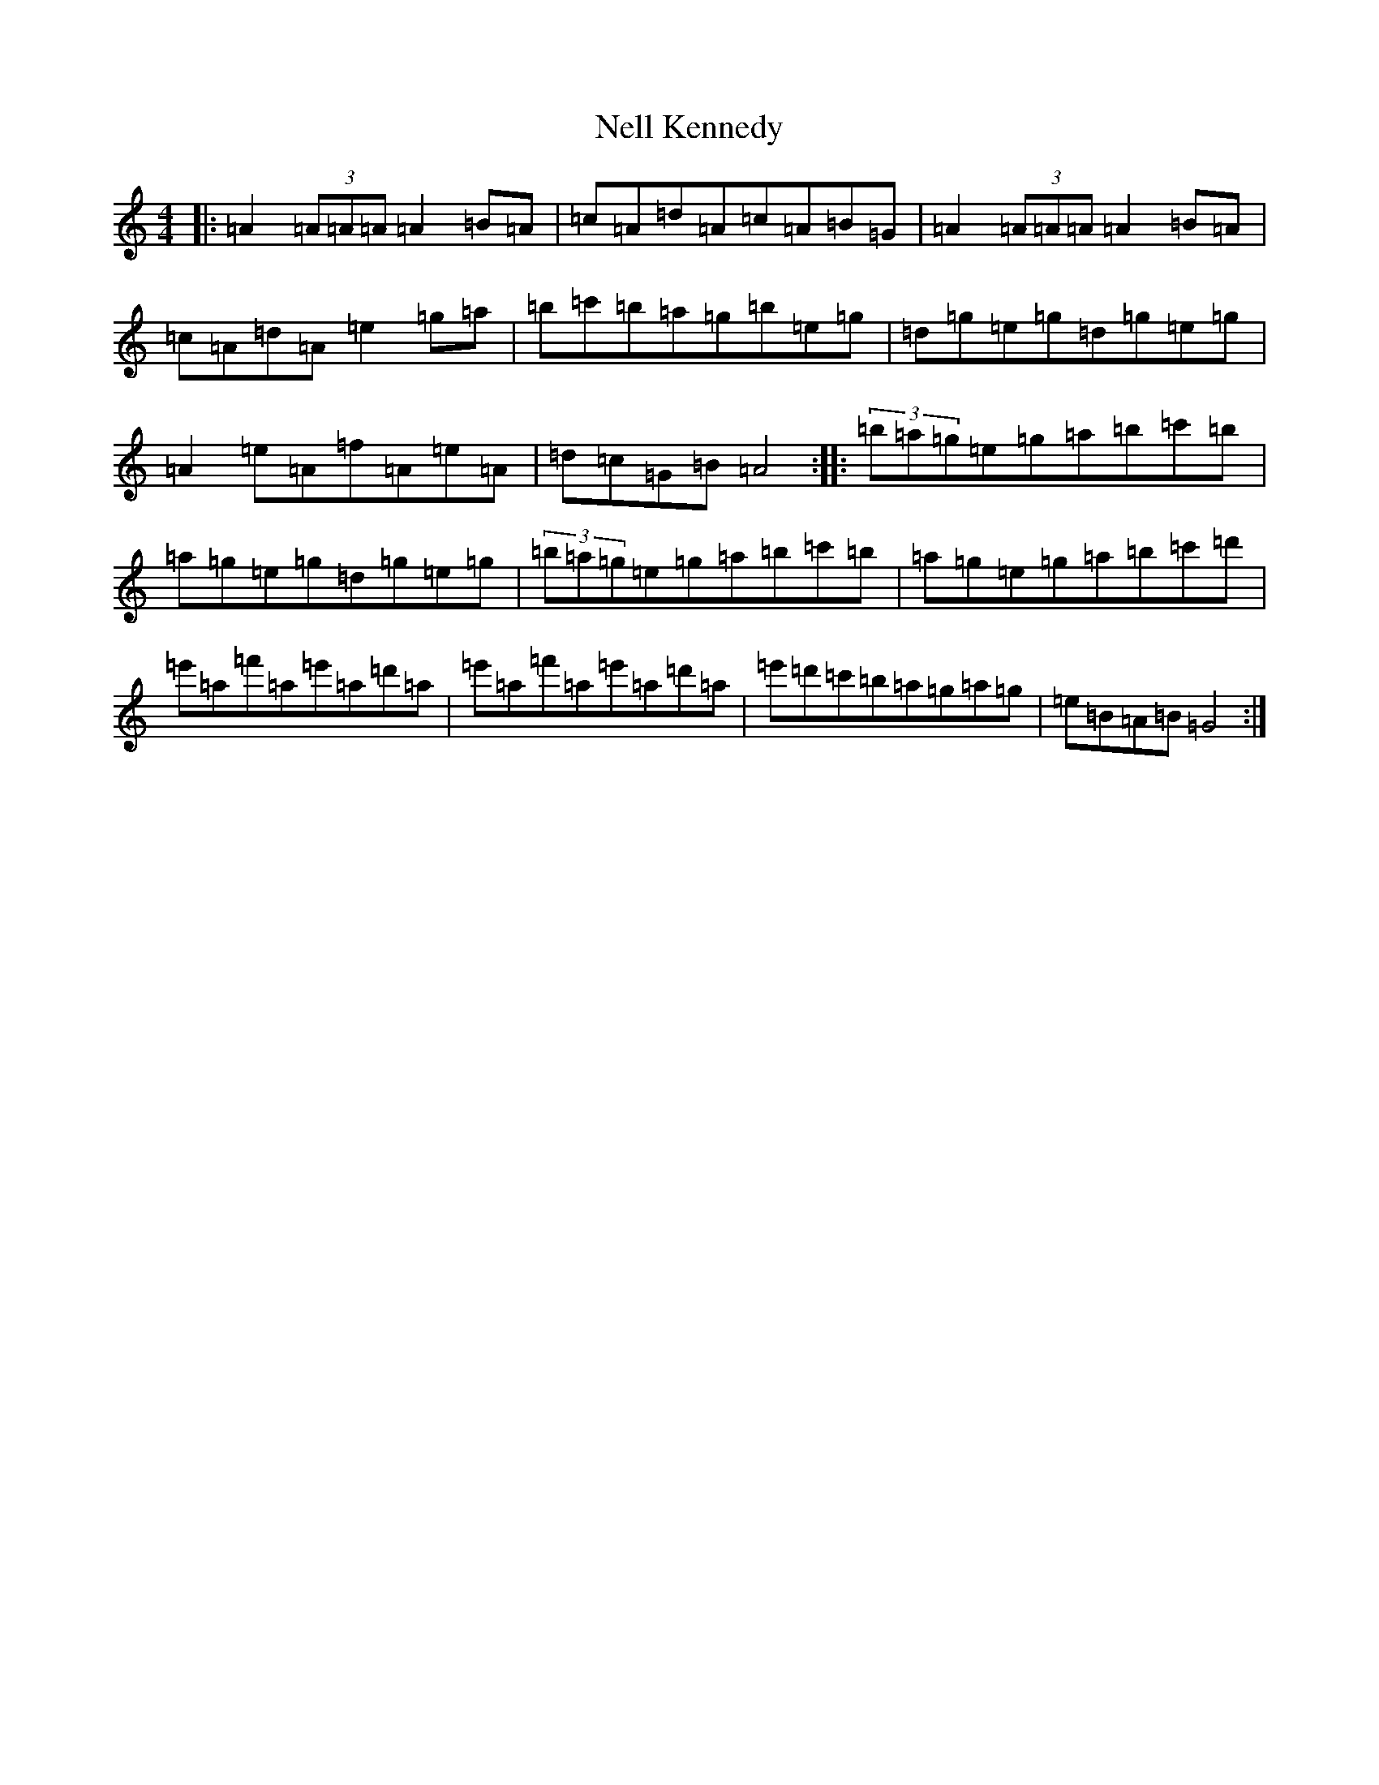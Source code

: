 X: 17896
T: Nell Kennedy
S: https://thesession.org/tunes/20193#setting39962
Z: G Major
R: slide
M:4/4
L:1/8
K: C Major
|:=A2(3=A=A=A=A2=B=A|=c=A=d=A=c=A=B=G|=A2(3=A=A=A=A2=B=A|=c=A=d=A=e2=g=a|=b=c'=b=a=g=b=e=g|=d=g=e=g=d=g=e=g|=A2=e=A=f=A=e=A|=d=c=G=B=A4:||:(3=b=a=g=e=g=a=b=c'=b|=a=g=e=g=d=g=e=g|(3=b=a=g=e=g=a=b=c'=b|=a=g=e=g=a=b=c'=d'|=e'=a=f'=a=e'=a=d'=a|=e'=a=f'=a=e'=a=d'=a|=e'=d'=c'=b=a=g=a=g|=e=B=A=B=G4:|
